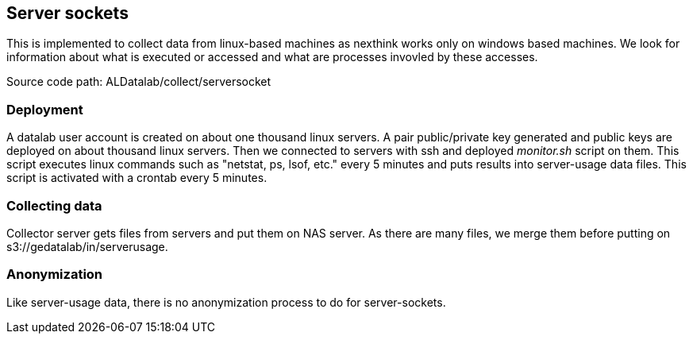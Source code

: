 == Server sockets

This is implemented to collect data from linux-based machines as nexthink works only on windows based machines.
We look for information about what is executed or accessed and what are processes invovled by these accesses.


Source code path: ALDatalab/collect/serversocket

=== Deployment

A datalab user account is created on about one thousand linux servers. 
A pair public/private key generated and public keys are deployed on about thousand linux servers.
Then we connected to servers with ssh and deployed _monitor.sh_ script on them.
This script executes linux commands such as "netstat, ps, lsof, etc." every 5 minutes and puts results into server-usage data files.
This script is activated with a crontab every 5 minutes.



=== Collecting data

Collector server gets files from servers and put them on NAS server. 
As there are many files, we merge them before putting on s3://gedatalab/in/serverusage.



=== Anonymization
Like server-usage data, there is no anonymization process to do for server-sockets.







